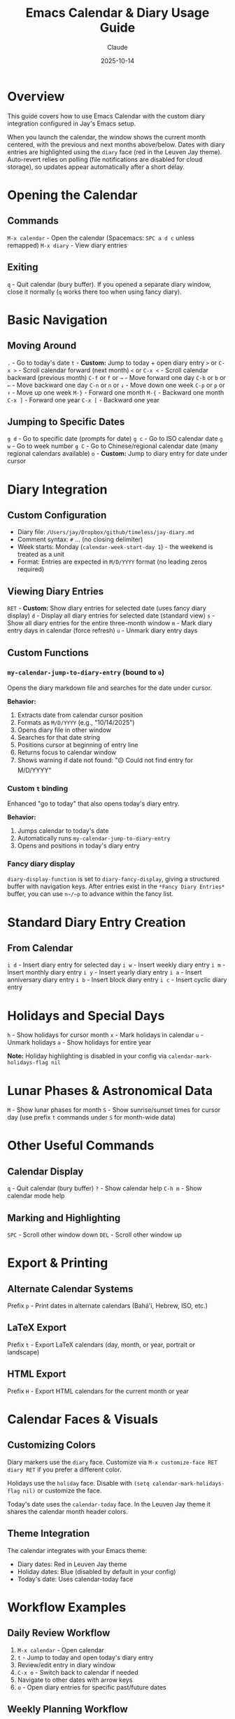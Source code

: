 #+TITLE: Emacs Calendar & Diary Usage Guide
#+DATE: 2025-10-14
#+AUTHOR: Claude

* Overview
This guide covers how to use Emacs Calendar with the custom diary integration configured in Jay's Emacs setup.

When you launch the calendar, the window shows the current month centered, with the previous and next months above/below. Dates with diary entries are highlighted using the ~diary~ face (red in the Leuven Jay theme). Auto-revert relies on polling (file notifications are disabled for cloud storage), so updates appear automatically after a short delay.

* Opening the Calendar

** Commands
~M-x calendar~ - Open the calendar (Spacemacs: ~SPC a d c~ unless remapped)
~M-x diary~ - View diary entries

** Exiting
~q~ - Quit calendar (bury buffer). If you opened a separate diary window, close it normally (~q~ works there too when using fancy diary).

* Basic Navigation

** Moving Around
~.~ - Go to today's date
~t~ - **Custom:** Jump to today + open diary entry
~>~ or ~C-x >~ - Scroll calendar forward (next month)
~<~ or ~C-x <~ - Scroll calendar backward (previous month)
~C-f~ or ~f~ or ~→~ - Move forward one day
~C-b~ or ~b~ or ~←~ - Move backward one day
~C-n~ or ~n~ or ~↓~ - Move down one week
~C-p~ or ~p~ or ~↑~ - Move up one week
~M-}~ - Forward one month
~M-{~ - Backward one month
~C-x ]~ - Forward one year
~C-x [~ - Backward one year

** Jumping to Specific Dates
~g d~ - Go to specific date (prompts for date)
~g c~ - Go to ISO calendar date
~g w~ - Go to week number
~g C~ - Go to Chinese/regional calendar date (many regional calendars available)
~o~ - **Custom:** Jump to diary entry for date under cursor

* Diary Integration

** Custom Configuration
- Diary file: ~/Users/jay/Dropbox/github/timeless/jay-diary.md~
- Comment syntax: ~#~ ... (no closing delimiter)
- Week starts: Monday (~calendar-week-start-day 1~) - the weekend is treated as a unit
- Format: Entries are expected in ~M/D/YYYY~ format (no leading zeros required)

** Viewing Diary Entries
~RET~ - **Custom:** Show diary entries for selected date (uses fancy diary display)
~d~ - Display all diary entries for selected date (standard view)
~s~ - Show all diary entries for the entire three-month window
~m~ - Mark diary entry days in calendar (force refresh)
~u~ - Unmark diary entry days

** Custom Functions

*** ~my-calendar-jump-to-diary-entry~ (bound to ~o~)
Opens the diary markdown file and searches for the date under cursor.

*Behavior:*
1. Extracts date from calendar cursor position
2. Formats as ~M/D/YYYY~ (e.g., "10/14/2025")
3. Opens diary file in other window
4. Searches for that date string
5. Positions cursor at beginning of entry line
6. Returns focus to calendar window
7. Shows warning if date not found: "🟡 Could not find entry for M/D/YYYY"

*** Custom ~t~ binding
Enhanced "go to today" that also opens today's diary entry.

*Behavior:*
1. Jumps calendar to today's date
2. Automatically runs ~my-calendar-jump-to-diary-entry~
3. Opens and positions in today's diary entry

*** Fancy diary display
~diary-display-function~ is set to ~diary-fancy-display~, giving a structured buffer with navigation keys. After entries exist in the ~*Fancy Diary Entries*~ buffer, you can use ~n~/~p~ to advance within the fancy list.

* Standard Diary Entry Creation

** From Calendar
~i d~ - Insert diary entry for selected day
~i w~ - Insert weekly diary entry
~i m~ - Insert monthly diary entry
~i y~ - Insert yearly diary entry
~i a~ - Insert anniversary diary entry
~i b~ - Insert block diary entry
~i c~ - Insert cyclic diary entry

* Holidays and Special Days

~h~ - Show holidays for cursor month
~x~ - Mark holidays in calendar
~u~ - Unmark holidays
~a~ - Show holidays for entire year

*Note:* Holiday highlighting is disabled in your config via ~calendar-mark-holidays-flag nil~

* Lunar Phases & Astronomical Data

~M~ - Show lunar phases for month
~S~ - Show sunrise/sunset times for cursor day (use prefix ~t~ commands under ~S~ for month-wide data)

* Other Useful Commands

** Calendar Display
~q~ - Quit calendar (bury buffer)
~?~ - Show calendar help
~C-h m~ - Show calendar mode help

** Marking and Highlighting
~SPC~ - Scroll other window down
~DEL~ - Scroll other window up

* Export & Printing

** Alternate Calendar Systems
Prefix ~p~ - Print dates in alternate calendars (Bahá'í, Hebrew, ISO, etc.)

** LaTeX Export
Prefix ~t~ - Export LaTeX calendars (day, month, or year, portrait or landscape)

** HTML Export
Prefix ~H~ - Export HTML calendars for the current month or year

* Calendar Faces & Visuals

** Customizing Colors
Diary markers use the ~diary~ face. Customize via ~M-x customize-face RET diary RET~ if you prefer a different color.

Holidays use the ~holiday~ face. Disable with ~(setq calendar-mark-holidays-flag nil)~ or customize the face.

Today's date uses the ~calendar-today~ face. In the Leuven Jay theme it shares the calendar month header colors.

** Theme Integration
The calendar integrates with your Emacs theme:
- Diary dates: Red in Leuven Jay theme
- Holiday dates: Blue (disabled by default in your config)
- Today's date: Uses calendar-today face

* Workflow Examples

** Daily Review Workflow
1. ~M-x calendar~ - Open calendar
2. ~t~ - Jump to today and open today's diary entry
3. Review/edit entry in diary window
4. ~C-x o~ - Switch back to calendar if needed
5. Navigate to other dates with arrow keys
6. ~o~ - Open diary entries for specific past/future dates

** Weekly Planning Workflow
1. ~M-x calendar~ - Open calendar
2. ~.~ - Go to today
3. ~C-n~ - Move down to next week
4. ~o~ - Check diary entries for each day
5. Navigate with ~C-f~/~C-b~ through the week
6. Use ~o~ to jump to diary file and add entries

** Finding a Specific Date
1. ~M-x calendar~ - Open calendar
2. ~g d~ - Jump to date (enter date when prompted)
3. ~o~ - Open diary entry for that date
4. Edit entry as needed

* Diary File Format

Your diary uses Markdown format (~jay-diary.md~) with these conventions:

** Date Format
Entries should be formatted as: ~M/D/YYYY~

Example:
#+begin_example
# 10/14/2025
Had a great day working on Emacs configuration.

# 10/15/2025
Meeting with team at 2pm.
#+end_example

** Comments
Lines starting with ~#~ can be used as comments (configured via ~diary-comment-start~).

* Tips and Tricks

1. **Quick Today Access:** Press ~t~ to instantly jump to today's diary entry
2. **Calendar as Journal Navigator:** Keep calendar open in a split window while editing diary
3. **Date Discovery:** Use calendar to find day-of-week for any date, then press ~o~ to create/view entry
4. **Month Overview:** Press ~RET~ to see all diary entries for a date in the diary display buffer
5. **Focus Management:** Custom functions preserve window focus by returning to calendar window

* Configuration Reference

Your calendar is configured with:
- Week starts on Monday (~calendar-week-start-day 1~) - treats the weekend as a unit
- Holidays not highlighted (~calendar-mark-holidays-flag nil~)
- Diary entries marked in calendar (~calendar-mark-diary-entries-flag t~)
- Diary shown on calendar open (~calendar-view-diary-initially-flag t~)
- Fancy diary display (~diary-display-function 'diary-fancy-display~)
- Custom month header format showing "Month Year"

* Troubleshooting

** "Could not find entry for date"
If ~o~ shows this message, the date string doesn't exist in your diary file. The search looks for exact ~M/D/YYYY~ format.

**Solution:** Manually add the date to your diary file in the expected format. Note: No leading zeros are required (e.g., "5/8/2025" works).

** Diary not showing entries
Check that:
1. ~diary-file~ points to correct file: ~/Users/jay/Dropbox/github/timeless/jay-diary.md~
2. Dates in diary file use ~M/D/YYYY~ format (no leading zeros required)
3. File is accessible and not locked
4. Buffer is saved - calendar won't detect unsaved changes immediately
5. Wait for polling auto-revert cycle or run ~M-x revert-buffer~ in ~jay-diary.md~

** Blue vs. black dates
If some dates appear blue instead of black, that's holiday highlighting. Disable by setting ~(setq calendar-mark-holidays-flag nil)~ or customize the ~holiday~ face.

** Fancy diary n/p undefined
This happens when there is no ~*Fancy Diary Entries*~ buffer yet. Insert at least one entry so the buffer exists, then ~n~/~p~ will work for navigation within the fancy diary list.

** Calendar not updating after edits
The calendar uses polling-based auto-revert for cloud storage. Wait a few seconds for the automatic refresh, or manually run ~M-x revert-buffer~ in ~jay-diary.md~ to force an immediate update.

** Calendar keybindings not working
Ensure ~calendar-mode-map~ customizations are loaded:
- Check that ~(with-eval-after-load 'calendar ...)~ has been evaluated
- Restart Emacs if needed

* Related Resources

~C-h m~ in calendar-mode for full list of standard bindings
~M-x describe-function RET calendar~ for calendar documentation
~M-x describe-function RET diary~ for diary documentation
[[info:emacs#Calendar/Diary][Emacs Manual: Calendar/Diary]]

* Related Files

Configuration sources:
- ~shared-functions.org:8479-8525~ - Calendar and diary configuration code
- ~~/Dropbox/github/timeless/jay-diary.md~ - Diary content (Markdown format)
- ~jay-custom-color-themes/leuven-jay.el~ - Theme faces affecting calendar colors
